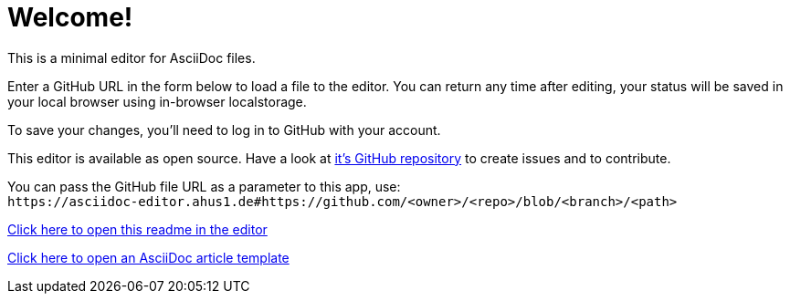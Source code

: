 = Welcome!

This is a minimal editor for AsciiDoc files.

Enter a GitHub URL in the form below to load a file to the editor.
You can return any time after editing, your status will be saved in your local browser using in-browser localstorage.

To save your changes, you'll need to log in to GitHub with your account.

This editor is available as open source. Have a look at https://github.com/ahus1/asciidoc-editor[it's GitHub repository^] to create issues and to contribute.

You can pass the GitHub file URL as a parameter to this app, use: +
`++https://asciidoc-editor.ahus1.de#https://github.com/<owner>/<repo>/blob/<branch>/<path>++`

link:/#/https://github.com/ahus1/asciidoc-editor/blob/master/public/start.adoc[Click here to open this readme in the editor]

link:/#/https://github.com/asciidoctor/asciidoctor.org/blob/main/docs/_includes/asciidoc-article-template.adoc[Click here to open an AsciiDoc article template]
